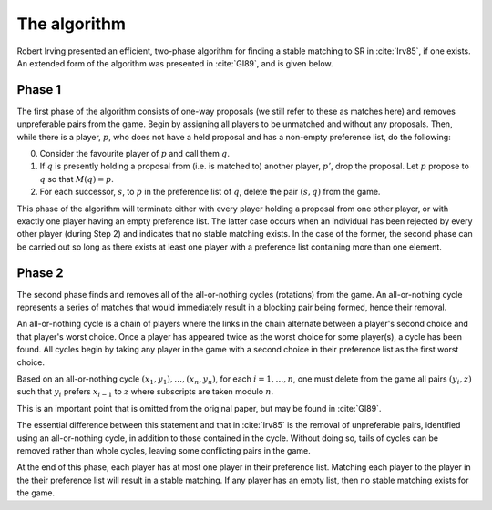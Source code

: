 The algorithm
-------------

Robert Irving presented an efficient, two-phase algorithm for finding a stable
matching to SR in :cite:`Irv85`, if one exists. An extended form of the
algorithm was presented in :cite:`GI89`, and is given below.

Phase 1
+++++++

The first phase of the algorithm consists of one-way proposals (we still refer
to these as matches here) and removes unpreferable pairs from the game. Begin by
assigning all players to be unmatched and without any proposals. Then, while
there is a player, :math:`p`, who does not have a held proposal and has a
non-empty preference list, do the following:

0. Consider the favourite player of :math:`p` and call them :math:`q`.

1. If :math:`q` is presently holding a proposal from (i.e. is matched to)
   another player, :math:`p'`, drop the proposal. Let :math:`p` propose to
   :math:`q` so that :math:`M(q) = p`.

2. For each successor, :math:`s`, to :math:`p` in the preference list of
   :math:`q`, delete the pair :math:`(s, q)` from the game.

This phase of the algorithm will terminate either with every player holding a
proposal from one other player, or with exactly one player having an empty
preference list. The latter case occurs when an individual has been rejected by
every other player (during Step 2) and indicates that no stable matching exists.
In the case of the former, the second phase can be carried out so long as there
exists at least one player with a preference list containing more than one
element.

Phase 2
+++++++

The second phase finds and removes all of the all-or-nothing cycles (rotations)
from the game. An all-or-nothing cycle represents a series of matches that would
immediately result in a blocking pair being formed, hence their removal.

An all-or-nothing cycle is a chain of players where the links in the chain
alternate between a player's second choice and that player's worst choice. Once
a player has appeared twice as the worst choice for some player(s), a cycle has
been found. All cycles begin by taking any player in the game with a second
choice in their preference list as the first worst choice.

Based on an all-or-nothing cycle :math:`(x_1, y_1), \ldots, (x_n, y_n)`, for
each :math:`i = 1, \ldots, n`, one must delete from the game all pairs
:math:`(y_i, z)` such that :math:`y_i` prefers :math:`x_{i-1}` to :math:`z`
where subscripts are taken modulo :math:`n`.

This is an important point that is omitted from the original paper, but may be
found in :cite:`GI89`.

The essential difference between this statement and that in :cite:`Irv85` is the
removal of unpreferable pairs, identified using an all-or-nothing cycle, in
addition to those contained in the cycle. Without doing so, tails of cycles can
be removed rather than whole cycles, leaving some conflicting pairs in the game.

At the end of this phase, each player has at most one player in their preference
list. Matching each player to the player in the their preference list will
result in a stable matching. If any player has an empty list, then no stable
matching exists for the game. 
